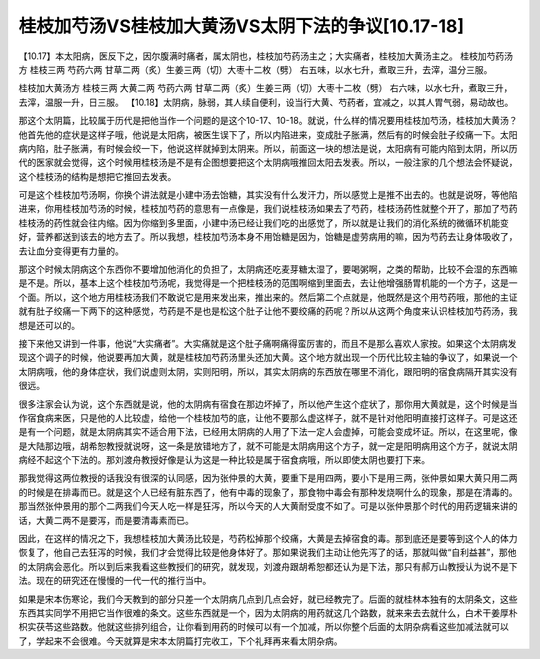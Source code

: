 桂枝加芍汤VS桂枝加大黄汤VS太阴下法的争议[10.17-18]
===============================================

【10.17】本太阳病，医反下之，因尔腹满时痛者，属太阴也，桂枝加芍药汤主之；大实痛者，桂枝加大黄汤主之。
桂枝加芍药汤方
桂枝三两 芍药六两 甘草二两（炙）生姜三两（切）大枣十二枚（劈）
右五味，以水七升，煮取三升，去滓，温分三服。

桂枝加大黄汤方
桂枝三两 大黄二两 芍药六两 甘草二两（炙）生姜三两（切）大枣十二枚（劈）
右六味，以水七升，煮取三升，去滓，温服一升，日三服。
【10.18】太阴病，脉弱，其人续自便利，设当行大黄、芍药者，宜减之，以其人胃气弱，易动故也。

那这个太阴篇，比较属于历代是把他当作一个问题的是这个10-17、10-18。就说，什么样的情况要用桂枝加芍汤，桂枝加大黄汤？他首先他的症状是这样子哦，他说是太阳病，被医生误下了，所以内陷进来，变成肚子胀满，然后有的时候会肚子绞痛一下。太阳病内陷，肚子胀满，有时候会绞一下，他说这样就掉到太阴来。所以，前面这一块的想法是说，太阳病有可能内陷到太阴，所以历代的医家就会觉得，这个时候用桂枝汤是不是有企图想要把这个太阴病哦推回太阳去发表。所以，一般注家的几个想法会怀疑说，这个桂枝汤的结构是想把它推回去发表。

可是这个桂枝加芍汤啊，你换个讲法就是小建中汤去饴糖，其实没有什么发汗力，所以感觉上是推不出去的。也就是说呀，等他陷进来，你用桂枝加芍汤的时候，桂枝加芍药的意思有一点像是，我们说桂枝汤如果去了芍药，桂枝汤药性就整个开了，那加了芍药桂枝汤的药性就会往内缩。因为你缩到多里面，小建中汤已经让我们吃的出感觉了，所以就是让我们的消化系统的微循环机能变好，营养都送到该去的地方去了。所以我想，桂枝加芍汤本身不用饴糖是因为，饴糖是虚劳病用的嘛，因为芍药去让身体吸收了，去让血分变得更有力量的。

那这个时候太阴病这个东西你不要增加他消化的负担了，太阴病还吃麦芽糖太湿了，要喝粥啊，之类的帮助，比较不会湿的东西嘛是不是。所以，基本上这个桂枝加芍汤呢，我觉得是一个把桂枝汤的范围啊缩到里面去，去让他增强肠胃机能的一个方子，这是一个面。所以，这个地方用桂枝汤我们不敢说它是用来发出来，推出来的。然后第二个点就是，他既然是这个用芍药哦，那他的主证就有肚子绞痛一下两下的这种感觉，芍药是不是也是松这个肚子让他不要绞痛的药呢？所以从这两个角度来认识桂枝加芍药汤，我想是还可以的。

接下来他又讲到一件事，他说“大实痛者”。大实痛就是这个肚子痛啊痛得蛮厉害的，而且不是那么喜欢人家按。如果这个太阴病发现这个调子的时候，他说要再加大黄，就是桂枝加芍药汤里头还加大黄。这个地方就出现一个历代比较主轴的争议了，如果说一个太阴病哦，他的身体症状，我们说虚则太阴，实则阳明，所以，其实太阴病的东西放在哪里不消化，跟阳明的宿食病隔开其实没有很远。

很多注家会认为说，这个东西就是说，他的太阴病有宿食在那边坏掉了，所以他产生这个症状了，那你用大黄就是，这个时候是当作宿食病来医，只是他的人比较虚，给他一个桂枝加芍的底，让他不要那么虚这样子，就不是针对他阳明直接打这样子。可是这还是有一个问题，就是太阴病其实不适合用下法，已经用太阴病的人用了下法一定人会虚掉，可能会变成坏证。所以，在这里呢，像是大陆那边哦，胡希恕教授就说呀，这一条是放错地方了，就不可能是太阴病用这个方子，就一定是阳明病用这个方子，就说太阴病经不起这个下法的。那刘渡舟教授好像是认为这是一种比较是属于宿食病哦，所以即使太阴也要打下来。

那我觉得这两位教授的话我没有很深的认同感，因为张仲景的大黄，要重下是用四两，要小下是用三两，张仲景如果大黄只用二两的时候是在排毒而已。就是这个人已经有脏东西了，他有中毒的现象了，那食物中毒会有那种发烧啊什么的现象，那是在清毒的。那当然张仲景用的那个二两我们今天人吃一样是狂泻，所以今天的人大黄耐受度不如了。可是以张仲景那个时代的用药逻辑来讲的话，大黄二两不是要泻，而是要清毒素而已。

因此，在这样的情况之下，我想桂枝加大黄汤比较是，芍药松掉那个绞痛，大黄是去掉宿食的毒。那到底还是要等到这个人的体力恢复了，他自己去狂泻的时候，我们才会觉得比较是他身体好了。那如果说我们主动让他先泻了的话，那就叫做“自利益甚”，那他的太阴病会恶化。所以到后来我看这些教授们的研究，就发现，刘渡舟跟胡希恕都还认为是下法，那只有郝万山教授认为说不是下法。现在的研究还在慢慢的一代一代的推行当中。

如果是宋本伤寒论，我们今天教到的部分只差一个太阴病几点到几点会好，就已经教完了。后面的就桂林本独有的太阴条文，这些东西其实同学不用把它当作很难的条文。这些东西就是一个，因为太阴病的用药就这几个路数，就来来去去就什么，白术干姜厚朴枳实茯苓这些路数。他就这些排列组合，让你看到用药的时候可以有一个加减，所以你整个后面的太阴杂病看这些加减法就可以了，学起来不会很难。今天就算是宋本太阴篇打完收工，下个礼拜再来看太阴杂病。
